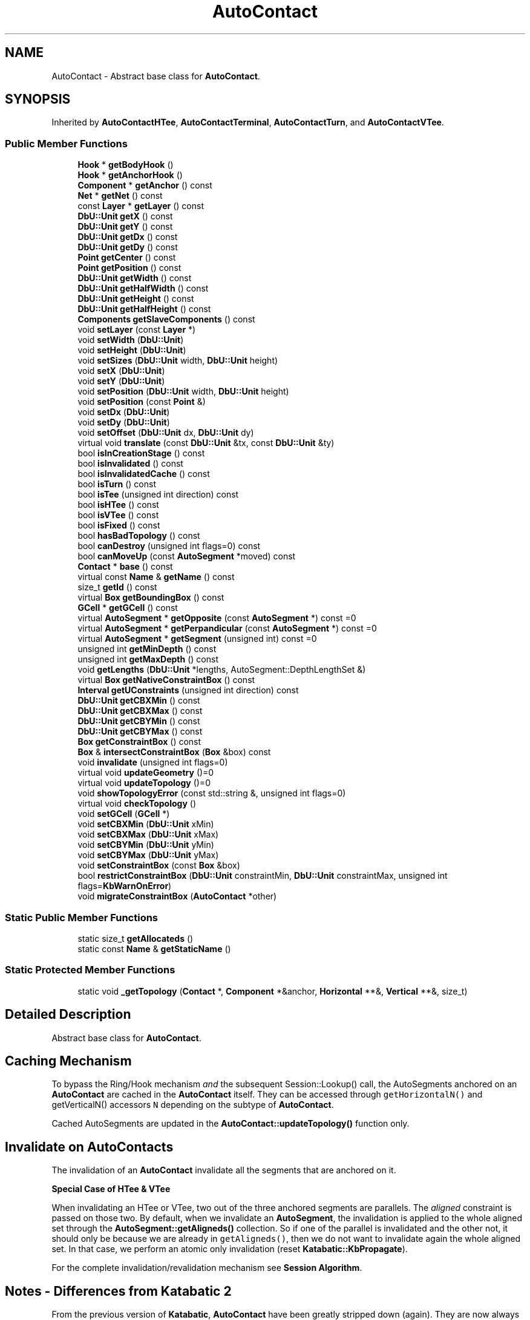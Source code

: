 .TH "AutoContact" 3 "Fri Oct 1 2021" "Version 1.0" "Katabatic - Routing Toolbox" \" -*- nroff -*-
.ad l
.nh
.SH NAME
AutoContact \- Abstract base class for \fBAutoContact\fP\&.  

.SH SYNOPSIS
.br
.PP
.PP
Inherited by \fBAutoContactHTee\fP, \fBAutoContactTerminal\fP, \fBAutoContactTurn\fP, and \fBAutoContactVTee\fP\&.
.SS "Public Member Functions"

.in +1c
.ti -1c
.RI "\fBHook\fP * \fBgetBodyHook\fP ()"
.br
.ti -1c
.RI "\fBHook\fP * \fBgetAnchorHook\fP ()"
.br
.ti -1c
.RI "\fBComponent\fP * \fBgetAnchor\fP () const"
.br
.ti -1c
.RI "\fBNet\fP * \fBgetNet\fP () const"
.br
.ti -1c
.RI "const \fBLayer\fP * \fBgetLayer\fP () const"
.br
.ti -1c
.RI "\fBDbU::Unit\fP \fBgetX\fP () const"
.br
.ti -1c
.RI "\fBDbU::Unit\fP \fBgetY\fP () const"
.br
.ti -1c
.RI "\fBDbU::Unit\fP \fBgetDx\fP () const"
.br
.ti -1c
.RI "\fBDbU::Unit\fP \fBgetDy\fP () const"
.br
.ti -1c
.RI "\fBPoint\fP \fBgetCenter\fP () const"
.br
.ti -1c
.RI "\fBPoint\fP \fBgetPosition\fP () const"
.br
.ti -1c
.RI "\fBDbU::Unit\fP \fBgetWidth\fP () const"
.br
.ti -1c
.RI "\fBDbU::Unit\fP \fBgetHalfWidth\fP () const"
.br
.ti -1c
.RI "\fBDbU::Unit\fP \fBgetHeight\fP () const"
.br
.ti -1c
.RI "\fBDbU::Unit\fP \fBgetHalfHeight\fP () const"
.br
.ti -1c
.RI "\fBComponents\fP \fBgetSlaveComponents\fP () const"
.br
.ti -1c
.RI "void \fBsetLayer\fP (const \fBLayer\fP *)"
.br
.ti -1c
.RI "void \fBsetWidth\fP (\fBDbU::Unit\fP)"
.br
.ti -1c
.RI "void \fBsetHeight\fP (\fBDbU::Unit\fP)"
.br
.ti -1c
.RI "void \fBsetSizes\fP (\fBDbU::Unit\fP width, \fBDbU::Unit\fP height)"
.br
.ti -1c
.RI "void \fBsetX\fP (\fBDbU::Unit\fP)"
.br
.ti -1c
.RI "void \fBsetY\fP (\fBDbU::Unit\fP)"
.br
.ti -1c
.RI "void \fBsetPosition\fP (\fBDbU::Unit\fP width, \fBDbU::Unit\fP height)"
.br
.ti -1c
.RI "void \fBsetPosition\fP (const \fBPoint\fP &)"
.br
.ti -1c
.RI "void \fBsetDx\fP (\fBDbU::Unit\fP)"
.br
.ti -1c
.RI "void \fBsetDy\fP (\fBDbU::Unit\fP)"
.br
.ti -1c
.RI "void \fBsetOffset\fP (\fBDbU::Unit\fP dx, \fBDbU::Unit\fP dy)"
.br
.ti -1c
.RI "virtual void \fBtranslate\fP (const \fBDbU::Unit\fP &tx, const \fBDbU::Unit\fP &ty)"
.br
.ti -1c
.RI "bool \fBisInCreationStage\fP () const"
.br
.ti -1c
.RI "bool \fBisInvalidated\fP () const"
.br
.ti -1c
.RI "bool \fBisInvalidatedCache\fP () const"
.br
.ti -1c
.RI "bool \fBisTurn\fP () const"
.br
.ti -1c
.RI "bool \fBisTee\fP (unsigned int direction) const"
.br
.ti -1c
.RI "bool \fBisHTee\fP () const"
.br
.ti -1c
.RI "bool \fBisVTee\fP () const"
.br
.ti -1c
.RI "bool \fBisFixed\fP () const"
.br
.ti -1c
.RI "bool \fBhasBadTopology\fP () const"
.br
.ti -1c
.RI "bool \fBcanDestroy\fP (unsigned int flags=0) const"
.br
.ti -1c
.RI "bool \fBcanMoveUp\fP (const \fBAutoSegment\fP *moved) const"
.br
.ti -1c
.RI "\fBContact\fP * \fBbase\fP () const"
.br
.ti -1c
.RI "virtual const \fBName\fP & \fBgetName\fP () const"
.br
.ti -1c
.RI "size_t \fBgetId\fP () const"
.br
.ti -1c
.RI "virtual \fBBox\fP \fBgetBoundingBox\fP () const"
.br
.ti -1c
.RI "\fBGCell\fP * \fBgetGCell\fP () const"
.br
.ti -1c
.RI "virtual \fBAutoSegment\fP * \fBgetOpposite\fP (const \fBAutoSegment\fP *) const =0"
.br
.ti -1c
.RI "virtual \fBAutoSegment\fP * \fBgetPerpandicular\fP (const \fBAutoSegment\fP *) const =0"
.br
.ti -1c
.RI "virtual \fBAutoSegment\fP * \fBgetSegment\fP (unsigned int) const =0"
.br
.ti -1c
.RI "unsigned int \fBgetMinDepth\fP () const"
.br
.ti -1c
.RI "unsigned int \fBgetMaxDepth\fP () const"
.br
.ti -1c
.RI "void \fBgetLengths\fP (\fBDbU::Unit\fP *lengths, AutoSegment::DepthLengthSet &)"
.br
.ti -1c
.RI "virtual \fBBox\fP \fBgetNativeConstraintBox\fP () const"
.br
.ti -1c
.RI "\fBInterval\fP \fBgetUConstraints\fP (unsigned int direction) const"
.br
.ti -1c
.RI "\fBDbU::Unit\fP \fBgetCBXMin\fP () const"
.br
.ti -1c
.RI "\fBDbU::Unit\fP \fBgetCBXMax\fP () const"
.br
.ti -1c
.RI "\fBDbU::Unit\fP \fBgetCBYMin\fP () const"
.br
.ti -1c
.RI "\fBDbU::Unit\fP \fBgetCBYMax\fP () const"
.br
.ti -1c
.RI "\fBBox\fP \fBgetConstraintBox\fP () const"
.br
.ti -1c
.RI "\fBBox\fP & \fBintersectConstraintBox\fP (\fBBox\fP &box) const"
.br
.ti -1c
.RI "void \fBinvalidate\fP (unsigned int flags=0)"
.br
.ti -1c
.RI "virtual void \fBupdateGeometry\fP ()=0"
.br
.ti -1c
.RI "virtual void \fBupdateTopology\fP ()=0"
.br
.ti -1c
.RI "void \fBshowTopologyError\fP (const std::string &, unsigned int flags=0)"
.br
.ti -1c
.RI "virtual void \fBcheckTopology\fP ()"
.br
.ti -1c
.RI "void \fBsetGCell\fP (\fBGCell\fP *)"
.br
.ti -1c
.RI "void \fBsetCBXMin\fP (\fBDbU::Unit\fP xMin)"
.br
.ti -1c
.RI "void \fBsetCBXMax\fP (\fBDbU::Unit\fP xMax)"
.br
.ti -1c
.RI "void \fBsetCBYMin\fP (\fBDbU::Unit\fP yMin)"
.br
.ti -1c
.RI "void \fBsetCBYMax\fP (\fBDbU::Unit\fP yMax)"
.br
.ti -1c
.RI "void \fBsetConstraintBox\fP (const \fBBox\fP &box)"
.br
.ti -1c
.RI "bool \fBrestrictConstraintBox\fP (\fBDbU::Unit\fP constraintMin, \fBDbU::Unit\fP constraintMax, unsigned int flags=\fBKbWarnOnError\fP)"
.br
.ti -1c
.RI "void \fBmigrateConstraintBox\fP (\fBAutoContact\fP *other)"
.br
.in -1c
.SS "Static Public Member Functions"

.in +1c
.ti -1c
.RI "static size_t \fBgetAllocateds\fP ()"
.br
.ti -1c
.RI "static const \fBName\fP & \fBgetStaticName\fP ()"
.br
.in -1c
.SS "Static Protected Member Functions"

.in +1c
.ti -1c
.RI "static void \fB_getTopology\fP (\fBContact\fP *, \fBComponent\fP *&anchor, \fBHorizontal\fP **&, \fBVertical\fP **&, size_t)"
.br
.in -1c
.SH "Detailed Description"
.PP 
Abstract base class for \fBAutoContact\fP\&. 


.SH "Caching Mechanism"
.PP
To bypass the Ring/Hook mechanism \fIand\fP the subsequent Session::Lookup() call, the AutoSegments anchored on an \fBAutoContact\fP are cached in the \fBAutoContact\fP itself\&. They can be accessed through \fCgetHorizontalN()\fP and getVerticalN() accessors \fCN\fP depending on the subtype of \fBAutoContact\fP\&.
.PP
Cached AutoSegments are updated in the \fBAutoContact::updateTopology()\fP function only\&.
.SH "Invalidate on AutoContacts"
.PP
The invalidation of an \fBAutoContact\fP invalidate all the segments that are anchored on it\&.
.PP
\fBSpecial Case of HTee & VTee\fP
.PP
When invalidating an HTee or VTee, two out of the three anchored segments are parallels\&. The \fIaligned\fP constraint is passed on those two\&. By default, when we invalidate an \fBAutoSegment\fP, the invalidation is applied to the whole aligned set through the \fBAutoSegment::getAligneds()\fP collection\&. So if one of the parallel is invalidated and the other not, it should only be because we are already in \fCgetAligneds()\fP, then we do not want to invalidate again the whole aligned set\&. In that case, we perform an atomic only invalidation (reset \fBKatabatic::KbPropagate\fP)\&.
.PP
For the complete invalidation/revalidation mechanism see \fBSession Algorithm\fP\&.
.SH "Notes - Differences from Katabatic 2"
.PP
From the previous version of \fBKatabatic\fP, \fBAutoContact\fP have been greatly stripped down (again)\&. They are now always punctual objetcs with stricly fixed topologies: 
.PD 0

.IP "\(bu" 2
\fBAutoContactTerminal\fP to connect to a terminal (one segment)\&. 
.IP "\(bu" 2
\fBAutoContactTurn\fP to make a turn: two perpandiculars segments\&. 
.IP "\(bu" 2
\fBAutoContactHTee\fP an horizontal tee: two \fIaligned\fP horizonals and one vertical\&. 
.IP "\(bu" 2
\fBAutoContactVTee\fP an horizontal tee: two \fIaligned\fP verticals and one horizontal\&. 
.PP

.SH "Member Function Documentation"
.PP 
.SS "\fBHook\fP * getBodyHook ()\fC [inline]\fP"
\fIBase class method proxy\&.\fP 
.PP
References Component::getBodyHook()\&.
.PP
Referenced by GCellTopology::_do_xG_1Pad(), and AutoSegment::create()\&.
.SS "\fBHook\fP * getAnchorHook ()\fC [inline]\fP"
\fIBase class method proxy\&.\fP 
.PP
References Contact::getAnchorHook()\&.
.SS "\fBComponent\fP * getAnchor () const\fC [inline]\fP"
\fIBase class method proxy\&.\fP 
.PP
References Contact::getAnchor()\&.
.PP
Referenced by AutoContactTerminal::getNativeConstraintBox(), and AutoContactTerminal::updateTopology()\&.
.SS "\fBNet\fP * getNet () const\fC [inline]\fP"
\fIBase class method proxy\&.\fP 
.PP
References Component::getNet()\&.
.PP
Referenced by AutoContactVTee::updateGeometry(), AutoContactTurn::updateGeometry(), AutoContactHTee::updateGeometry(), AutoContactTerminal::updateGeometry(), AutoContactVTee::updateTopology(), AutoContactTurn::updateTopology(), AutoContactHTee::updateTopology(), and AutoContactTerminal::updateTopology()\&.
.SS "const \fBLayer\fP * getLayer () const\fC [inline]\fP"
\fIBase class method proxy\&.\fP 
.PP
References Component::getLayer()\&.
.PP
Referenced by AutoSegment::makeDogleg(), AutoSegment::revalidate(), AutoContactVTee::updateTopology(), AutoContactTurn::updateTopology(), AutoContactHTee::updateTopology(), and AutoContactTerminal::updateTopology()\&.
.SS "\fBDbU::Unit\fP getX () const\fC [inline]\fP"
\fIBase class method proxy\&.\fP 
.PP
References Component::getX()\&.
.PP
Referenced by GCellTopology::_do_1G_1M3(), GCellTopology::_do_xG_xM3(), AutoSegment::create(), GCellTopology::doRp_StairCaseV(), AutoSegment::makeDogleg(), AutoContactVTee::updateGeometry(), AutoContactTurn::updateGeometry(), and AutoContactHTee::updateGeometry()\&.
.SS "\fBDbU::Unit\fP getY () const\fC [inline]\fP"
\fIBase class method proxy\&.\fP 
.PP
References Component::getY()\&.
.PP
Referenced by AutoSegment::create(), GCellTopology::doRp_StairCaseH(), AutoSegment::makeDogleg(), AutoContactVTee::updateGeometry(), AutoContactTurn::updateGeometry(), and AutoContactHTee::updateGeometry()\&.
.SS "\fBDbU::Unit\fP getDx () const\fC [inline]\fP"
\fIBase class method proxy\&.\fP 
.PP
References Contact::getDx()\&.
.SS "\fBDbU::Unit\fP getDy () const\fC [inline]\fP"
\fIBase class method proxy\&.\fP 
.PP
References Contact::getDy()\&.
.SS "\fBPoint\fP getCenter () const\fC [inline]\fP"
\fIBase class method proxy\&.\fP 
.SS "\fBPoint\fP getPosition () const\fC [inline]\fP"
\fIBase class method proxy\&.\fP 
.PP
References Component::getPosition()\&.
.SS "\fBDbU::Unit\fP getWidth () const\fC [inline]\fP"
\fIBase class method proxy\&.\fP 
.PP
References Contact::getWidth()\&.
.SS "\fBDbU::Unit\fP getHalfWidth () const\fC [inline]\fP"
\fIBase class method proxy\&.\fP 
.PP
References Contact::getHalfWidth()\&.
.SS "\fBDbU::Unit\fP getHeight () const\fC [inline]\fP"
\fIBase class method proxy\&.\fP 
.PP
References Contact::getHeight()\&.
.SS "\fBDbU::Unit\fP getHalfHeight () const\fC [inline]\fP"
\fIBase class method proxy\&.\fP 
.PP
References Contact::getHalfHeight()\&.
.SS "\fBComponents\fP getSlaveComponents () const\fC [inline]\fP"
\fIBase class method proxy\&.\fP 
.PP
References Component::getSlaveComponents()\&.
.SS "void setLayer (const \fBLayer\fP * layer)\fC [inline]\fP"
\fIBase class method proxy\&.\fP 
.PP
References Contact::setLayer()\&.
.PP
Referenced by AutoSegment::reduceDoglegLayer(), AutoContactVTee::updateTopology(), AutoContactTurn::updateTopology(), AutoContactHTee::updateTopology(), and AutoContactTerminal::updateTopology()\&.
.SS "void setWidth (\fBDbU::Unit\fP w)\fC [inline]\fP"
\fIBase class method proxy\&.\fP 
.PP
References Contact::setWidth()\&.
.SS "void setHeight (\fBDbU::Unit\fP h)\fC [inline]\fP"
\fIBase class method proxy\&.\fP 
.PP
References Contact::setHeight()\&.
.SS "void setSizes (\fBDbU::Unit\fP w, \fBDbU::Unit\fP h)\fC [inline]\fP"
\fIBase class method proxy\&.\fP 
.PP
References Contact::setSizes()\&.
.SS "void setX (\fBDbU::Unit\fP x)\fC [inline]\fP"
\fIBase class method proxy\&.\fP 
.PP
References Contact::setX()\&.
.PP
Referenced by AutoVertical::_postCreate(), AutoContactVTee::updateGeometry(), AutoContactTurn::updateGeometry(), AutoContactHTee::updateGeometry(), and AutoContactTerminal::updateGeometry()\&.
.SS "void setY (\fBDbU::Unit\fP y)\fC [inline]\fP"
\fIBase class method proxy\&.\fP 
.PP
References Contact::setY()\&.
.PP
Referenced by AutoHorizontal::_postCreate(), AutoContactVTee::updateGeometry(), AutoContactTurn::updateGeometry(), AutoContactHTee::updateGeometry(), and AutoContactTerminal::updateGeometry()\&.
.SS "void setPosition (\fBDbU::Unit\fP w, \fBDbU::Unit\fP h)\fC [inline]\fP"
\fIBase class method proxy\&.\fP 
.PP
References Contact::setPosition()\&.
.SS "void setPosition (const \fBPoint\fP & p)\fC [inline]\fP"
\fIBase class method proxy\&.\fP 
.PP
References Contact::setPosition()\&.
.SS "void setDx (\fBDbU::Unit\fP dx)\fC [inline]\fP"
\fIBase class method proxy\&.\fP 
.PP
References Contact::setDx()\&.
.SS "void setDy (\fBDbU::Unit\fP dy)\fC [inline]\fP"
\fIBase class method proxy\&.\fP 
.PP
References Contact::setDy()\&.
.SS "void setOffset (\fBDbU::Unit\fP w, \fBDbU::Unit\fP h)\fC [inline]\fP"
\fIBase class method proxy\&.\fP 
.PP
References Contact::setOffset()\&.
.SS "void translate (const \fBDbU::Unit\fP & dx, const \fBDbU::Unit\fP & dy)\fC [virtual]\fP"
\fIBase class method proxy\&.\fP 
.SS "bool isInCreationStage () const\fC [inline]\fP"
\fBReturns:\fP \fBtrue\fP if the \fBAutoContact\fP is still in it's initial creation stage\&. 
.PP
References Katabatic::CntInCreationStage\&.
.SS "bool isInvalidated () const\fC [inline]\fP"
\fBReturns:\fP \fBtrue\fP if the some \fBAutoSegment\fP has changed and the \fBAutoContact\fP needs to be repositionned (through a call to \fBAutoContact::updateGeometry()\fP)\&. 
.PP
References Katabatic::CntInvalidated\&.
.SS "bool isInvalidatedCache () const\fC [inline]\fP"
\fBReturns:\fP \fBtrue\fP if the some \fBAutoSegment\fP has changed and the \fBAutoContact\fP topology needs to be restored, as a gap may have appeared (through a call to AutoSegment::updateTopology())\&. 
.PP
References Katabatic::CntInvalidatedCache\&.
.PP
Referenced by AutoContactVTee::updateGeometry(), AutoContactTurn::updateGeometry(), AutoContactHTee::updateGeometry(), AutoContactTerminal::updateGeometry(), AutoContactVTee::updateTopology(), AutoContactTurn::updateTopology(), AutoContactHTee::updateTopology(), and AutoContactTerminal::updateTopology()\&.
.SS "bool isTurn () const\fC [inline]\fP"
\fBReturns:\fP \fBtrue\fP if the dynamic type of the \fBAutoContact\fP is of type Turn\&. 
.PP
References Katabatic::CntTurn\&.
.PP
Referenced by AutoSegment::canReduce(), and AutoSegment::revalidate()\&.
.SS "bool isTee (unsigned int direction) const"
\fBReturns:\fP \fBtrue\fP if the dynamic type of the \fBAutoContact\fP is either of type \fBAutoContactHTee\fP or \fBAutoContactVTee\fP, according to \fCdirection\fP\&. 
.PP
References Katabatic::KbHorizontal, and Katabatic::KbVertical\&.
.SS "bool isHTee () const\fC [inline]\fP"
\fBReturns:\fP \fBtrue\fP if the dynamic type of the \fBAutoContact\fP is of type \fBAutoContactHTee\fP\&. 
.PP
References Katabatic::CntHTee\&.
.SS "bool isVTee () const\fC [inline]\fP"
\fBReturns:\fP \fBtrue\fP if the dynamic type of the \fBAutoContact\fP is of type \fBAutoContactHTee\fP\&. 
.PP
References Katabatic::CntVTee\&.
.SS "bool isFixed () const\fC [inline]\fP"
\fBReturns:\fP \fBtrue\fP if the \fBAutoContact\fP cannot be moved\&. 
.PP
References Katabatic::CntFixed\&.
.PP
Referenced by AutoSegment::create(), AutoContact::getCBXMax(), AutoContact::getCBXMin(), AutoContact::getCBYMax(), and AutoContact::getCBYMin()\&.
.SS "bool hasBadTopology () const\fC [inline]\fP"
\fBReturns:\fP \fBtrue\fP if the \fBAutoContact\fP topology has been broken and a gap has appeared\&. (sould not happen\&.\&.\&.) 
.PP
References Katabatic::CntBadTopology\&.
.PP
Referenced by AutoContactVTee::updateGeometry(), AutoContactTurn::updateGeometry(), AutoContactHTee::updateGeometry(), AutoContactTerminal::updateGeometry(), AutoContactVTee::updateTopology(), AutoContactTurn::updateTopology(), and AutoContactHTee::updateTopology()\&.
.SS "bool canDestroy (unsigned int flags = \fC0\fP) const"
\fBReturns:\fP \fBtrue\fP if the \fBAutoContact\fP could be destroyed, that is, no segments remains anchored on it\&. If \fCflags\fP contains \fBKatabatic::KbWarnOnError\fP, issue an error message\&. 
.PP
References Katabatic::KbWarnOnError\&.
.SS "bool canMoveUp (const \fBAutoSegment\fP * moved) const"
\fBReturns:\fP \fBtrue\fP if \fCsegment\fP can be moved up without triggering a topological modification\&. It meaans that:
.IP "\(bu" 2
Without \fCmoved\fP, the \fBAutoContact\fP needs only one layer\&.
.IP "\(bu" 2
\fCmoved\fP go from \fIbelow\fP the \fBAutoContact\fP to \fIabove\fP\&. 
.PP

.PP
References Component::getLayer(), AutoSegment::getLayer(), and RoutingGauge::getLayerDepth()\&.
.SS "\fBContact\fP * base () const\fC [inline]\fP"
\fBReturns:\fP The \fBHurricane::Contact\fP which is decorated\&. 
.PP
Referenced by AutoVertical::_makeDogleg(), AutoSegment::create(), AutoSegment::getOppositeAnchor(), GCell::removeContact(), AutoContactVTee::updateGeometry(), AutoContactTurn::updateGeometry(), AutoContactHTee::updateGeometry(), and AutoContactTerminal::updateGeometry()\&.
.SS "size_t getAllocateds ()\fC [static]\fP"
\fBReturns:\fP The total number of \fBAutoContact\fP currently allocateds\&. 
.SS "const \fBName\fP & getStaticName ()\fC [static]\fP"
\fBReturns:\fP The name of the Hurricane::ExtensionGo slice\&. 
.SS "const \fBName\fP & getName () const\fC [virtual]\fP"
\fBReturns:\fP The name of the Hurricane::ExtensionGo slice\&. 
.SS "const \fBName\fP & getId () const\fC [inline]\fP"
\fBReturns:\fP The unique \fCidentifer\fP of the \fBAutoSegment\fP\&. 
.SS "\fBBox\fP getBoundingBox () const\fC [virtual]\fP"

.PP
\fBSee also:\fP
.RS 4
\fBContact::getBoundingBox()\fP\&. 
.RE
.PP

.SS "\fBGCell\fP * getGCell () const\fC [inline]\fP"
\fBReturns:\fP The \fBGCell\fP into which the \fBAutoContact\fP is located\&. 
.PP
Referenced by AutoHorizontal::_canSlacken(), AutoVertical::_canSlacken(), AutoHorizontal::_makeDogleg(), AutoVertical::_makeDogleg(), AutoHorizontal::_postCreate(), AutoVertical::_postCreate(), AutoHorizontal::_preDestroy(), AutoVertical::_preDestroy(), AutoSegment::AutoSegment(), AutoHorizontal::canMoveULeft(), AutoVertical::canMoveULeft(), AutoHorizontal::canMoveURight(), AutoVertical::canMoveURight(), AutoHorizontal::getGCells(), AutoVertical::getGCells(), AutoSegment::makeDogleg(), AutoHorizontal::moveULeft(), AutoVertical::moveULeft(), AutoHorizontal::moveURight(), AutoVertical::moveURight(), and AutoSegment::toConstraintAxis()\&.
.SS "\fBAutoSegment\fP * getOpposite (const \fBAutoSegment\fP * reference) const\fC [pure virtual]\fP"
\fBReturns:\fP The other \fBAutoSegment\fP the \fIsame\fP direction as \fCreference\fP, this is only meaningful on \fBAutoContactHTee\fP or \fBAutoContactVTee\fP\&. If there is no opposite, \fCNULL\fP is returned\&. 
.PP
Implemented in \fBAutoContactTerminal\fP, \fBAutoContactHTee\fP, \fBAutoContactTurn\fP, and \fBAutoContactVTee\fP\&.
.SS "\fBAutoSegment\fP * getPerpandicular (const \fBAutoSegment\fP * reference) const\fC [pure virtual]\fP"
\fBReturns:\fP The \fBAutoSegment\fP in the \fIperpandicular\fP direction to \fCreference\fP, this is only meaningful on AutoContacTurn\&. It there is no unique perpandicular, \fCNULL\fP is returned\&. 
.PP
Implemented in \fBAutoContactTerminal\fP, \fBAutoContactHTee\fP, \fBAutoContactTurn\fP, and \fBAutoContactVTee\fP\&.
.PP
Referenced by AutoSegment::raise(), AutoSegment::reduce(), and AutoSegment::revalidate()\&.
.SS "\fBAutoSegment\fP * getSegment (unsigned int index) const\fC [pure virtual]\fP"
\fBReturns:\fP The nth anchored \fBAutoSegment\fP\&. The index is significant:
.IP "\(bu" 2
\fB0\fP : first horizontal (\fBh1\fP)\&.
.IP "\(bu" 2
\fB1\fP : second horizontal (\fBh2\fP)\&.
.IP "\(bu" 2
\fB2\fP : first vertical (\fBb1\fP)\&.
.IP "\(bu" 2
\fB3\fP : second vertical (\fBb2\fP)\&.
.PP
.PP
Not all the indexes are filled for every \fBAutoContact\fP\&. For example \fCTurn\fP have \fBh1\fP and \fBb1\fP, and \fCHTee\fP have \fBh1\fP, \fBh2\fP and \fBv1\fP\&. 
.PP
Implemented in \fBAutoContactTerminal\fP, \fBAutoContactHTee\fP, \fBAutoContactTurn\fP, and \fBAutoContactVTee\fP\&.
.PP
Referenced by AutoHorizontal::canMoveULeft(), AutoVertical::canMoveULeft(), AutoHorizontal::canMoveURight(), AutoVertical::canMoveURight(), LocatorHelper::getSegment(), LocatorHelper::LocatorHelper(), AutoHorizontal::moveULeft(), AutoVertical::moveULeft(), AutoHorizontal::moveURight(), AutoVertical::moveURight(), and LocatorHelper::progress()\&.
.SS "unsigned int getMinDepth () const"
\fBReturns:\fP The layer depth of the bottom layer of the \fBAutoContact\fP\&. 
.PP
References Component::getLayer()\&.
.PP
Referenced by AutoSegment::canPivotUp()\&.
.SS "unsigned int getMaxDepth () const"
\fBReturns:\fP The layer depth of the top layer of the \fBAutoContact\fP\&. 
.PP
References Component::getLayer()\&.
.PP
Referenced by AutoSegment::canPivotDown()\&.
.SS "void getLengths (\fBDbU::Unit\fP * lengths, AutoSegment::DepthLengthSet & processeds)"

.PP
\fBParameters:\fP
.RS 4
\fIlengths\fP A table of \fBDbU::Unit\fP, the size of all routing layers used\&. 
.br
\fIprocesseds\fP An \fBAutoSegment\fP sorted set holding all the already processeds AutoSegments\&.
.RE
.PP
Compute the lengths over the owning \fBGCell\fP of all the AutoSegments anchored on this \fBAutoContact\fP\&. The lengths are added to the total length table \fClengths\fP\&. To avoid double accounting of the local AutoSegments that have both source & target in the same \fBGCell\fP, we keep a set of already processeds AutoSegments in \fCprocesseds\fP\&. 
.PP
References Katabatic::KbHorizontal, Katabatic::KbVertical, and toLambda()\&.
.SS "\fBBox\fP getNativeConstraintBox () const\fC [virtual]\fP"
\fBReturns:\fP The native constraint box (that is, whithout any user constraints applied)\&. For \fBAutoContactTerminal\fP, this is the Box of the supporting external component, and for all others the bounding box of the owning \fBGCell\fP\&. 
.PP
Reimplemented in \fBAutoContactTerminal\fP\&.
.SS "\fBInterval\fP getUConstraints (unsigned int direction) const"
\fBReturns:\fP The constraint interval in \fCdirection\fP (that is, the relevant side of the constraint box)\&. 
.PP
References Interval::inflate(), and Katabatic::KbHorizontal\&.
.PP
Referenced by AutoContactTerminal::updateGeometry()\&.
.SS "\fBDbU::Unit\fP getCBXMin () const\fC [inline]\fP"
\fBReturns:\fP The X coordinate of the bottom left corner of the constraint box\&. 
.PP
References DbU::fromLambda(), Component::getX(), GCell::getX(), and AutoContact::isFixed()\&.
.PP
Referenced by AutoContact::getConstraintBox(), and AutoVertical::getConstraints()\&.
.SS "\fBDbU::Unit\fP getCBXMax () const\fC [inline]\fP"
\fBReturns:\fP The X coordinate of the top right corner of the constraint box\&. 
.PP
References DbU::fromLambda(), Component::getX(), GCell::getX(), and AutoContact::isFixed()\&.
.PP
Referenced by AutoContact::getConstraintBox(), and AutoVertical::getConstraints()\&.
.SS "\fBDbU::Unit\fP getCBYMin () const\fC [inline]\fP"
\fBReturns:\fP The Y coordinate of the bottom left corner of the constraint box\&. 
.PP
References DbU::fromLambda(), Component::getY(), GCell::getY(), and AutoContact::isFixed()\&.
.PP
Referenced by AutoContact::getConstraintBox(), and AutoHorizontal::getConstraints()\&.
.SS "\fBDbU::Unit\fP getCBYMax () const\fC [inline]\fP"
\fBReturns:\fP The Y coordinate of the top right corner of the constraint box\&. 
.PP
References DbU::fromLambda(), Component::getY(), GCell::getY(), and AutoContact::isFixed()\&.
.PP
Referenced by AutoContact::getConstraintBox(), and AutoHorizontal::getConstraints()\&.
.SS "\fBBox\fP getConstraintBox () const\fC [inline]\fP"
\fBReturns:\fP The current constraint box: the native constraint box with all the user's contraints applieds\&. 
.PP
References AutoContact::getCBXMax(), AutoContact::getCBXMin(), AutoContact::getCBYMax(), and AutoContact::getCBYMin()\&.
.PP
Referenced by AutoSegment::computeOptimal(), and AutoContact::migrateConstraintBox()\&.
.SS "\fBBox\fP & intersectConstraintBox (\fBBox\fP & box) const"
\fBReturns:\fP The intersection between \fCbox\fP and the constraint box\&. The result is stored into \fCbox\fP and a reference to it is returned\&. 
.PP
References Box::getIntersection()\&.
.SS "void invalidate (unsigned int flags = \fC0\fP)"
Invalidate the \fBAutoContact\fP, schedule it for revalidation in the \fBSession\fP\&. If flag containt Katabatic::CntInvalidTopology, the topology of the \fBAutoContact\fP will also be checked and possible gap closeds\&.
.PP
The revalidations methods associated are:
.IP "\(bu" 2
AutoSegment::updateGeometry(), recompute the punctual contact position\&.
.IP "\(bu" 2
AutoSegment::updateTopology(), restore the connexity\&. 
.PP

.PP
References Katabatic::CntInvalidated, and Katabatic::CntInvalidatedCache\&.
.PP
Referenced by AutoHorizontal::_makeDogleg(), AutoVertical::_makeDogleg(), and AutoSegment::AutoSegment()\&.
.SS "void updateGeometry ()\fC [pure virtual]\fP"
Compute the new position of the \fBAutoContact\fP based on the \fBAutoSegment\fP positions\&. The \fBSession\fP mechanism ensure that all \fBAutoSegment\fP are set into their final positions before calling this updator\&. 
.PP
Implemented in \fBAutoContactTerminal\fP, \fBAutoContactHTee\fP, \fBAutoContactTurn\fP, and \fBAutoContactVTee\fP\&.
.SS "void updateTopology ()\fC [pure virtual]\fP"
Modificate the \fBAutoContact\fP topology to close any gap\&. This could be by changing layer or creating a new dogleg on an incident \fBAutoSegment\fP\&. 
.PP
Implemented in \fBAutoContactTerminal\fP, \fBAutoContactHTee\fP, \fBAutoContactTurn\fP, and \fBAutoContactVTee\fP\&.
.SS "void showTopologyError (const std::string & message, unsigned int flags = \fC0\fP)"
Comprensive display of the topology of the \fBAutoContact\fP to ease the debug work\&. Prepend with the error message \fCmessage\fP\&. Do no throw an error\&. 
.PP
References AutoSegment::isGlobal()\&.
.PP
Referenced by AutoContactTerminal::updateGeometry(), AutoContactVTee::updateTopology(), AutoContactTurn::updateTopology(), AutoContactHTee::updateTopology(), and AutoContactTerminal::updateTopology()\&.
.SS "void checkTopology ()\fC [virtual]\fP"
Check for topology correctness (no gaps), display an error message if needed\&. 
.SS "void setGCell (\fBGCell\fP * gcell)"
Set the owning \fBGCell\fP\&. 
.PP
References GCell::addContact(), and toLambda()\&.
.PP
Referenced by AutoHorizontal::moveULeft(), AutoVertical::moveULeft(), AutoHorizontal::moveURight(), and AutoVertical::moveURight()\&.
.SS "void setCBXMin (\fBDbU::Unit\fP xMin)\fC [inline]\fP"
Set the lower left X coordinate of the constraint box\&.
.PP
\fBRemark: It cannot go outside the GCell bounding box\&. \fP
.RS 4

.RE
.PP

.PP
References GCell::getX()\&.
.SS "void setCBXMax (\fBDbU::Unit\fP xMax)\fC [inline]\fP"
Set the upper right X coordinate of the constraint box\&.
.PP
\fBRemark: It cannot go outside the GCell bounding box\&. \fP
.RS 4

.RE
.PP

.PP
References GCell::getX(), and GCell::getXMax()\&.
.SS "void setCBYMin (\fBDbU::Unit\fP yMin)\fC [inline]\fP"
Set the lower left Y coordinate of the constraint box\&.
.PP
\fBRemark: It cannot go outside the GCell bounding box\&. \fP
.RS 4

.RE
.PP

.PP
References GCell::getY()\&.
.SS "void setCBYMax (\fBDbU::Unit\fP yMax)\fC [inline]\fP"
Set the upper right Y coordinate of the constraint box\&.
.PP
\fBRemark: It cannot go outside the GCell bounding box\&. \fP
.RS 4

.RE
.PP

.PP
References GCell::getY(), and GCell::getYMax()\&.
.SS "void setConstraintBox (const \fBBox\fP & box)"
Set the constraint box\&.
.PP
\fBRemark: It cannot go outside the GCell bounding box\&. \fP
.RS 4

.RE
.PP

.PP
References Box::getXMax(), Box::getXMin(), Box::getYMax(), and Box::getYMin()\&.
.SS "bool restrictConstraintBox (\fBDbU::Unit\fP min, \fBDbU::Unit\fP max, unsigned int flags = \fC\fBKbWarnOnError\fP\fP)"

.PP
\fBParameters:\fP
.RS 4
\fImin\fP The minimum of the restriction interval\&. 
.br
\fImax\fP The maximum of the restriction interval\&. 
.br
\fIflags\fP Gives the direction of the restriction\&. 
.RE
.PP
\fBReturns:\fP
.RS 4
\fBtrue\fP if the restriction was actually applied\&.
.RE
.PP
Restrict the current constraint box but check if the restriction will not lead to an empty interval, in that case, do nothing and return \fBfalse\fP\&. 
.PP
References Katabatic::KbHorizontal, Katabatic::KbVertical, Katabatic::KbWarnOnError, and toLambda()\&.
.SS "void migrateConstraintBox (\fBAutoContact\fP * other)"
Transfer the user constraint box from \fCother\fP to the current object \fCthis\fP\&. The constraints of \fCother\fP are restored to their native values\&. The two contacts must belong to the same \fBGCell\fP for this method to take effect\&. 
.PP
References AutoContact::getConstraintBox()\&.
.PP
Referenced by AutoHorizontal::_makeDogleg(), and AutoVertical::_makeDogleg()\&.
.SS "void _getTopology (\fBContact\fP * support, \fBComponent\fP *& anchor, \fBHorizontal\fP **& horizontals, \fBVertical\fP **& verticals, size_t size)\fC [static]\fP, \fC [protected]\fP"

.PP
\fBParameters:\fP
.RS 4
\fIanchor\fP The anchor, if any\&. 
.br
\fIhs\fP The \fBHurricane::Horizontal\fP anchored\&. 
.br
\fIvs\fP The \fBHurricane::Vertical\fP anchored\&. 
.br
\fIsz\fP The size of boths \fChs\fP & \fCvs\fP table passed as arguments\&.
.RE
.PP
Fill \fCanchor\fP , \fChs\fP and \fCvs\fP with the components anchored on this \fBAutoContact\fP\&. 
.PP
References Contact::getAnchor(), and Component::getSlaveComponents()\&.

.SH "Author"
.PP 
Generated automatically by Doxygen for Katabatic - Routing Toolbox from the source code\&.
